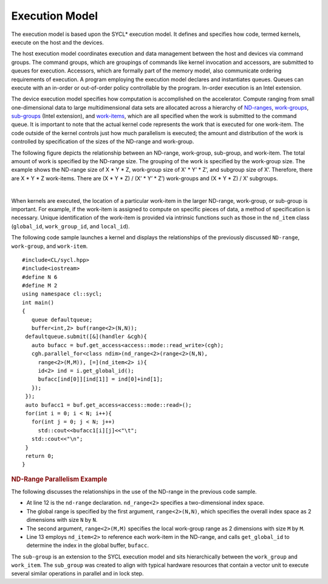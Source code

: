 .. _execution-model:

Execution Model
===============


The execution model is based upon the SYCL\* execution model. It defines
and specifies how code, termed kernels, execute on the host and the
devices.


The host execution model coordinates execution and data management
between the host and devices via command groups. The command groups,
which are groupings of commands like kernel invocation and accessors,
are submitted to queues for execution. Accessors, which are formally
part of the memory model, also communicate ordering requirements of
execution. A program employing the execution model declares and
instantiates queues. Queues can execute with an in-order or out-of-order
policy controllable by the program. In-order execution is an Intel
extension.


The device execution model specifies how computation is accomplished on
the accelerator. Compute ranging from small one-dimensional data to
large multidimensional data sets are allocated across a hierarchy of
`ND-ranges <glossary.html>`__,
`work-groups <glossary.html>`__,
`sub-groups <glossary.html>`__
(Intel extension), and
`work-items <glossary.html>`__,
which are all specified when the work is submitted to the command queue.
It is important to note that the actual kernel code represents the work
that is executed for one work-item. The code outside of the kernel
controls just how much parallelism is executed; the amount and
distribution of the work is controlled by specification of the sizes of
the ND-range and work-group.


The following figure depicts the relationship between an ND-range,
work-group, sub-group, and work-item. The total amount of work is
specified by the ND-range size. The grouping of the work is specified by
the work-group size. The example shows the ND-range size of X \* Y \* Z,
work-group size of X’ \* Y’ \* Z’, and subgroup size of X’. Therefore,
there are X \* Y \* Z work-items. There are (X \* Y \* Z) / (X’ \* Y’ \*
Z’) work-groups and (X \* Y \* Z) / X’ subgroups.


| 
| |image0|


When kernels are executed, the location of a particular work-item in the
larger ND-range, work-group, or sub-group is important. For example, if
the work-item is assigned to compute on specific pieces of data, a
method of specification is necessary. Unique identification of the
work-item is provided via intrinsic functions such as those in the
``nd_item`` class (``global_id``, ``work_group_id``, and ``local_id``).


The following code sample launches a kernel and displays the
relationships of the previously discussed ``ND-range``, ``work-group``,
and ``work-item``.


::


   #include<CL/sycl.hpp>
   #include<iostream>
   #define N 6
   #define M 2
   using namespace cl::sycl;
   int main()
   {
      queue defaultqueue;
      buffer<int,2> buf(range<2>(N,N));
    defaultqueue.submit([&](handler &cgh){
      auto bufacc = buf.get_access<access::mode::read_write>(cgh);
      cgh.parallel_for<class ndim>(nd_range<2>(range<2>(N,N),
        range<2>(M,M)), [=](nd_item<2> i){
        id<2> ind = i.get_global_id();
        bufacc[ind[0]][ind[1]] = ind[0]+ind[1];
      });
    });
    auto bufacc1 = buf.get_access<access::mode::read>();
    for(int i = 0; i < N; i++){
      for(int j = 0; j < N; j++)
        std::cout<<bufacc1[i][j]<<"\t";
      std::cout<<"\n";
    }
    return 0;
   }


.. container:: section
   :name: GUID-96EF050D-13F4-4E1B-B9C6-6AA0B7E4B84E


   .. rubric:: ND-Range Parallelism Example
      :class: sectiontitle

   The following discusses the relationships in the use of the ND-range
   in the previous code sample.


   -  At line 12 is the ``nd-range`` declaration. ``nd_range<2>``
      specifies a two-dimensional index space.
   -  The global range is specified by the first argument,
      ``range<2>(N,N)``, which specifies the overall index space as 2
      dimensions with size ``N`` by ``N``.
   -  The second argument, ``range<2>(M,M)`` specifies the local
      work-group range as 2 dimensions with size ``M`` by ``M``.
   -  Line 13 employs ``nd_item<2>`` to reference each work-item in the
      ND-range, and calls ``get_global_id`` to determine the index in
      the global buffer, ``bufacc``.


   The ``sub-group`` is an extension to the SYCL execution model and
   sits hierarchically between the ``work_group`` and ``work_item``. The
   ``sub_group`` was created to align with typical hardware resources
   that contain a vector unit to execute several similar operations in
   parallel and in lock step.


.. |image0| image:: image/GUID-761368A6-499F-4FED-9CC5-19069FBEE179-low.png
   :width: 468px
   :height: 453px

